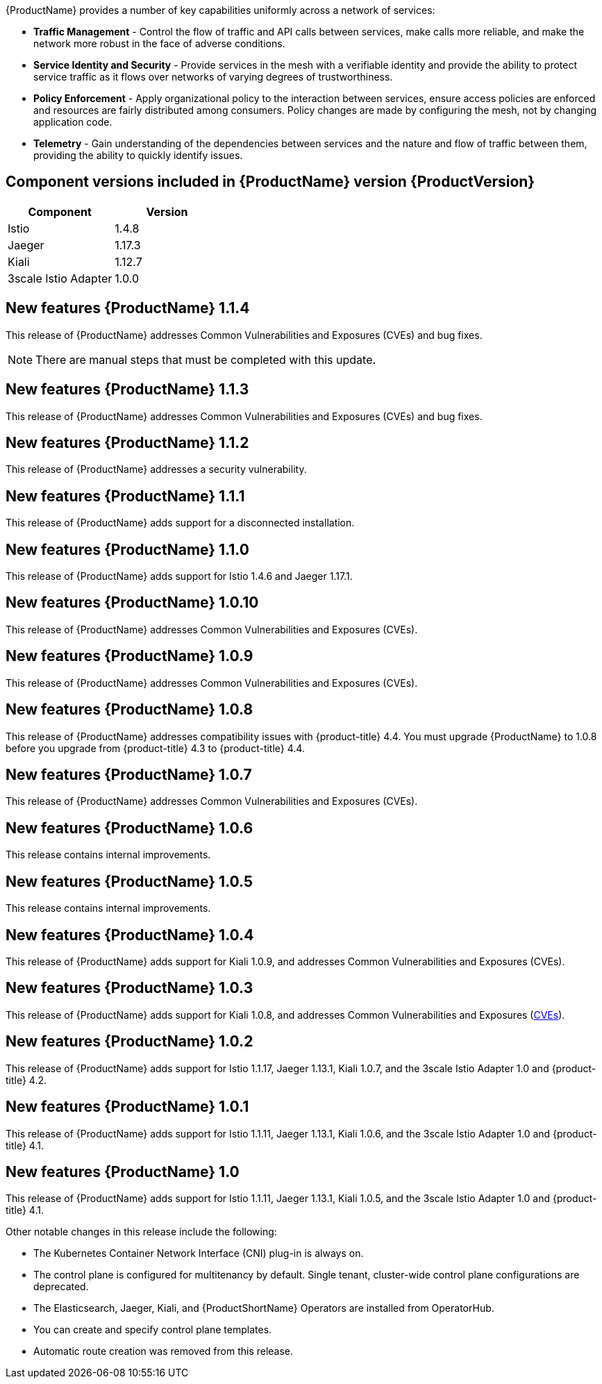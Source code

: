 ////
Module included in the following assemblies:
- servicemesh-release-notes.adoc
////

[id="ossm-rn-new-features_{context}"]

////
Feature – Describe the new functionality available to the customer.  For enhancements, try to describe as specifically as possible where the customer will see changes.
Reason – If known, include why has the enhancement been implemented (use case, performance, technology, etc.).   For example, showcases integration of X with Y, demonstrates Z API feature, includes latest framework bug fixes.  There may not have been a 'problem' previously, but system behaviour may have changed.
Result – If changed, describe the current user experience
////
{ProductName} provides a number of key capabilities uniformly across a network of services:

* *Traffic Management* - Control the flow of traffic and API calls between services, make calls more reliable, and make the network more robust in the face of adverse conditions.
* *Service Identity and Security* - Provide services in the mesh with a verifiable identity and provide the ability to protect service traffic as it flows over networks of varying degrees of trustworthiness.
* *Policy Enforcement* - Apply organizational policy to the interaction between services, ensure access policies are enforced and resources are fairly distributed among consumers. Policy changes are made by configuring the mesh, not by changing application code.
* *Telemetry* -  Gain understanding of the dependencies between services and the nature and flow of traffic between them, providing the ability to quickly identify issues.

== Component versions included in {ProductName} version {ProductVersion}

|===
|Component |Version

|Istio
|1.4.8

|Jaeger
|1.17.3

|Kiali
|1.12.7

|3scale Istio Adapter
|1.0.0
|===

== New features {ProductName} 1.1.4

This release of {ProductName} addresses Common Vulnerabilities and Exposures (CVEs) and bug fixes.

[NOTE]
====
There are manual steps that must be completed with this update.
====

== New features {ProductName} 1.1.3

This release of {ProductName} addresses Common Vulnerabilities and Exposures (CVEs) and bug fixes.

== New features {ProductName} 1.1.2

This release of {ProductName} addresses a security vulnerability.

== New features {ProductName} 1.1.1

This release of {ProductName} adds support for a disconnected installation.

== New features {ProductName} 1.1.0

This release of {ProductName} adds support for Istio 1.4.6 and Jaeger 1.17.1.

== New features {ProductName} 1.0.10

This release of {ProductName} addresses Common Vulnerabilities and Exposures (CVEs).

== New features {ProductName} 1.0.9

This release of {ProductName} addresses Common Vulnerabilities and Exposures (CVEs).

== New features {ProductName} 1.0.8

This release of {ProductName} addresses compatibility issues with {product-title} 4.4. You must upgrade {ProductName} to 1.0.8 before you upgrade from {product-title} 4.3 to {product-title} 4.4.

== New features {ProductName} 1.0.7

This release of {ProductName} addresses Common Vulnerabilities and Exposures (CVEs).

== New features {ProductName} 1.0.6

This release contains internal improvements.

== New features {ProductName} 1.0.5

This release contains internal improvements.

== New features {ProductName} 1.0.4

This release of {ProductName} adds support for Kiali 1.0.9, and addresses Common Vulnerabilities and Exposures (CVEs).

== New features {ProductName} 1.0.3

This release of {ProductName} adds support for Kiali 1.0.8, and addresses Common Vulnerabilities and Exposures (link:https://access.redhat.com/errata/RHSA-2019:4222[CVEs]).

== New features {ProductName} 1.0.2

This release of {ProductName} adds support for Istio 1.1.17, Jaeger 1.13.1, Kiali 1.0.7, and the 3scale Istio Adapter 1.0 and {product-title} 4.2.

== New features {ProductName} 1.0.1

This release of {ProductName} adds support for Istio 1.1.11, Jaeger 1.13.1, Kiali 1.0.6, and the 3scale Istio Adapter 1.0 and {product-title} 4.1.

== New features {ProductName} 1.0

This release of {ProductName} adds support for Istio 1.1.11, Jaeger 1.13.1, Kiali 1.0.5, and the 3scale Istio Adapter 1.0 and {product-title} 4.1.

Other notable changes in this release include the following:

* The Kubernetes Container Network Interface (CNI) plug-in is always on.
* The control plane is configured for multitenancy by default. Single tenant, cluster-wide control plane configurations are deprecated.
* The Elasticsearch, Jaeger, Kiali, and {ProductShortName} Operators are installed from OperatorHub.
* You can create and specify control plane templates.
* Automatic route creation was removed from this release.
